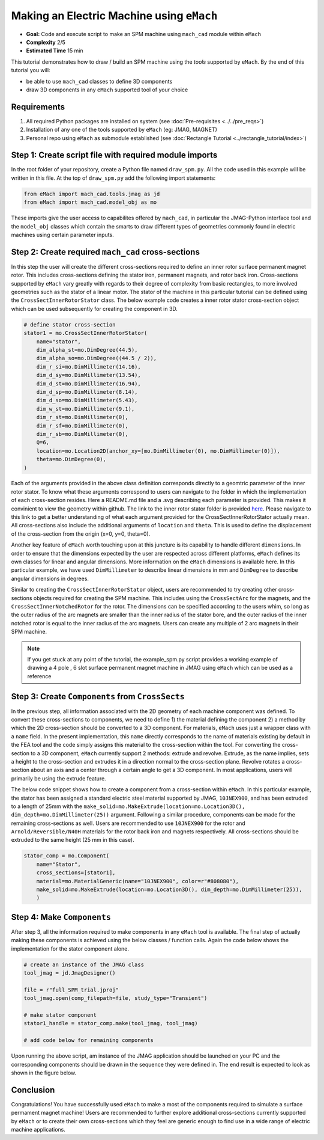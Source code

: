 Making an Electric Machine using ``eMach``
===========================================

* **Goal:** Code and execute script to make an SPM machine using ``mach_cad`` module within ``eMach``
* **Complexity** 2/5
* **Estimated Time** 15 min

This tutorial demonstrates how to draw / build an SPM machine using the `tools` supported by ``eMach``. By the end of this 
tutorial you will:

* be able to use ``mach_cad`` classes to define 3D components
* draw 3D components in any ``eMach`` supported tool of your choice


Requirements 
---------------------

#. All required Python packages are installed on system (see :doc:`Pre-requisites <../../pre_reqs>`)
#. Installation of any one of the tools supported by ``eMach`` (eg: JMAG, MAGNET)
#. Personal repo using ``eMach`` as submodule established (see :doc:`Rectangle Tutorial <../rectangle_tutorial/index>`)


Step 1: Create script file with required module imports
--------------------------------------------------------------------

In the root folder of your repository, create a Python file named ``draw_spm.py``. All the code used in this example will be 
written in this file. At the top of ``draw_spm.py`` add the following import statements:

.. code-block:: python

    from eMach import mach_cad.tools.jmag as jd
    from eMach import mach_cad.model_obj as mo

These imports give the user access to capabilites offered by ``mach_cad``, in particular the JMAG-Python interface tool and the 
``model_obj`` classes which contain the smarts to draw different types of geometries commonly found in electric machines using 
certain parameter inputs.

Step 2: Create required ``mach_cad`` cross-sections
--------------------------------------------------------------------

In this step the user will create the different cross-sections required to define an inner rotor surface permanent magnet rotor.
This includes cross-sections defining the stator iron, permanent magnets, and rotor back iron. Cross-sections supported by ``eMach``
vary greatly with regards to their degree of complexity from basic rectangles, to more involved geometries such as the stator of a
linear motor. The stator of the machine in this particular tutorial can be defined using the ``CrossSectInnerRotorStator`` class.
The below example code creates a inner rotor stator cross-section object which can be used subsequently for creating the component
in 3D. 

.. code-block:: python
	
    # define stator cross-section
    stator1 = mo.CrossSectInnerRotorStator(
        name="stator",
        dim_alpha_st=mo.DimDegree(44.5),
        dim_alpha_so=mo.DimDegree((44.5 / 2)),
        dim_r_si=mo.DimMillimeter(14.16),
        dim_d_sy=mo.DimMillimeter(13.54),
        dim_d_st=mo.DimMillimeter(16.94),
        dim_d_sp=mo.DimMillimeter(8.14),
        dim_d_so=mo.DimMillimeter(5.43),
        dim_w_st=mo.DimMillimeter(9.1),
        dim_r_st=mo.DimMillimeter(0),
        dim_r_sf=mo.DimMillimeter(0),
        dim_r_sb=mo.DimMillimeter(0),
        Q=6,
        location=mo.Location2D(anchor_xy=[mo.DimMillimeter(0), mo.DimMillimeter(0)]),
        theta=mo.DimDegree(0),
    )

Each of the arguments provided in the above class definition corresponds directly to a geomtric parameter of the inner rotor stator.
To know what these arguments correspond to users can navigate to the folder in which the implementation of each cross-section resides.
Here a README.md file and a .svg describing each parameter is provided. This makes it convinient to view the geometry within github. 
The link to the inner rotor stator folder is provided `here <https://github.com/Severson-Group/eMach/tree/develop/mach_cad/model_obj/cross_sects/inner_rotor_stator>`_.
Please navigate to this link to get a better understanding of what each argument provided for the CrossSectInnerRotorStator
actually mean. All cross-sections also include the additional arguments of ``location`` and ``theta``. This is used to define the
displacement of the cross-section from the origin (x=0, y=0, theta=0). 

Another key feature of ``eMach`` worth touching upon at this juncture is its capability to handle different ``dimensions``. In 
order to ensure that the dimensions expected by the user are respected across different platforms, ``eMach`` defines its own 
classes for linear and angular dimensions. More information on the ``eMach`` dimensions is available here. In this particular 
example, we have used ``DimMillimeter`` to describe linear dimensions in mm and ``DimDegree`` to describe angular dimensions in 
degrees.

Similar to creating the ``CrossSectInnerRotorStator`` object, users are recommended to try creating other cross-sections objects
required for creating the SPM machine. This includes using the ``CrossSectArc`` for the magnets, and the ``CrossSectInnerNotchedRotor`` 
for the rotor. The dimensions can be specified according to the users whim, so long as the outer radius of the arc magnets are 
smaller than the inner radius of the stator bore, and the outer radius of the inner notched rotor is equal to the inner radius of 
the arc magnets. Users can create any multiple of 2 arc magnets in their SPM machine.

.. note:: If you get stuck at any point of the tutorial, the example_spm.py script provides a working example of drawing a 4 pole
  , 6 slot surface permanent magnet machine in JMAG using ``eMach`` which can be used as a reference


Step 3: Create ``Components`` from ``CrossSects``
--------------------------------------------------------------------
	
In the previous step, all information associated with the 2D geometry of each machine component was defined. To convert these 
cross-sections to components, we need to define 1) the material defining the component 2) a method by which the 2D cross-section
should be converted to a 3D component. For materials, ``eMach`` uses just a wrapper class with a ``name`` field. In the present
implementation, this ``name`` directly corresponds to the name of materials existing by default in the FEA tool and the code simply
assigns this material to the cross-section within the tool. For converting the cross-section to a 3D component, ``eMach`` currently
support 2 methods: extrude and revolve. Extrude, as the name implies, sets a height to the cross-section and extrudes it in a 
direction normal to the cross-section plane. Revolve rotates a cross-section about an axis and a center through a certain angle to
get a 3D component. In most applications, users will primarily be using the extrude feature.

The below code snippet shows how to create a component from a cross-section within ``eMach``. In this particular example, the stator
has been assigned a standard electric steel material supported by JMAG, ``10JNEX900``, and has been extruded to a length of 25mm with
the ``make_solid=mo.MakeExtrude(location=mo.Location3D(), dim_depth=mo.DimMillimeter(25))`` argument. Following a similar procedure,
components can be made for the remaining cross-sections as well. Users are recommended to use ``10JNEX900`` for the rotor and 
``Arnold/Reversible/N40H`` materials for the rotor back iron and magnets respectively. All cross-sections should be extruded to
the same height (25 mm in this case).

.. code-block:: python
	
    stator_comp = mo.Component(
        name="Stator",
        cross_sections=[stator1],
        material=mo.MaterialGeneric(name="10JNEX900", color=r"#808080"),
        make_solid=mo.MakeExtrude(location=mo.Location3D(), dim_depth=mo.DimMillimeter(25)),
	)

Step 4: Make ``Components``
--------------------------------------------------------------------

After step 3, all the information required to make components in any ``eMach`` tool is available. The final step of actually making
these components is achieved using the below classes / function calls. Again the code below shows the implementation for the
stator component alone.

.. code-block:: python
	
    # create an instance of the JMAG class
    tool_jmag = jd.JmagDesigner()
    
    file = r"full_SPM_trial.jproj"
    tool_jmag.open(comp_filepath=file, study_type="Transient")

    # make stator component
    stator1_handle = stator_comp.make(tool_jmag, tool_jmag)
	
    # add code below for remaining components

Upon running the above script, am instance of the JMAG application should be launched on your PC and the corresponding components
should be drawn in the sequence they were defined in. The end result is expected to look as shown in the figure below.

.. figure:: ./images/SPM_3D.PNG
   :alt: SPM 
   :align: center
   :width: 400
   
   
Conclusion
----------------

Congratulations! You have successfully used ``eMach`` to make a most of the components required to simulate a surface permament 
magnet machine! Users are recommended to further explore additional cross-sections currently supported by ``eMach`` or to create 
their own cross-sections which they feel are generic enough to find use in a wide range of electric machine applications.


